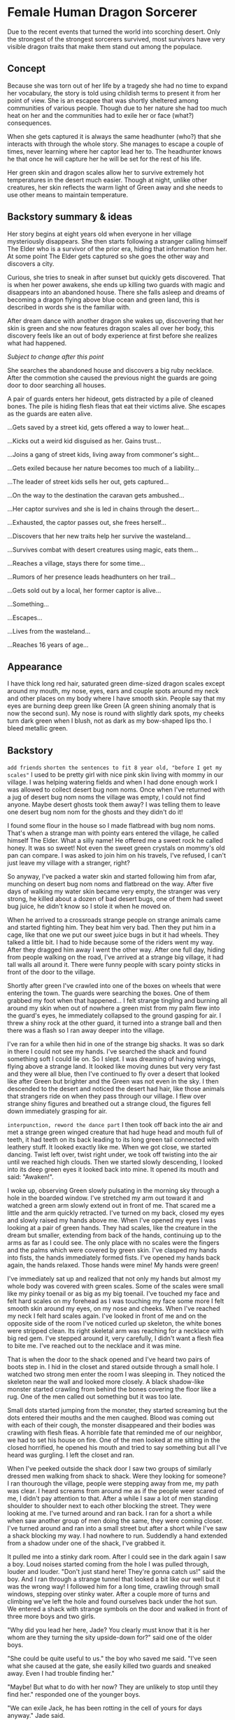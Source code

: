 * Female Human Dragon Sorcerer

Due to the recent events that turned the world into scorching
desert. Only the strongest of the strongest sorcerers survived, most
survivors have very visible dragon traits that make them stand out
among the populace.

** Concept

Because she was torn out of her life by a tragedy she had no time to
expand her vocabulary, the story is told using childish terms to
present it from her point of view. She is an escapee that was shortly
sheltered among communities of various people. Though due to her
nature she had too much heat on her and the communities had to exile
her or face (what?) consequences.

When she gets captured it is always the same headhunter (who?) that
she interacts with through the whole story. She manages to escape a
couple of times, never learning where her captor lead her to. The
headhunter knows he that once he will capture her he will be set for
the rest of his life.

Her green skin and dragon scales allow her to survive extremely hot
temperatures in the desert much easier. Though at night, unlike other
creatures, her skin reflects the warm light of Green away and she
needs to use other means to maintain temperature.

** Backstory summary & ideas

Her story begins at eight years old when everyone in her village
mysteriously disappears. She then starts following a stranger calling
himself The Elder who is a survivor of the prior era, hiding that
information from her. At some point The Elder gets captured so she
goes the other way and discovers a city.

Curious, she tries to sneak in after sunset but quickly gets
discovered. That is when her power awakens, she ends up killing two
guards with magic and disappears into an abandoned house. There she
falls asleep and dreams of becoming a dragon flying above blue ocean
and green land, this is described in words she is the familiar with.

After dream dance with another dragon she wakes up, discovering that
her skin is green and she now features dragon scales all over her
body, this discovery feels like an out of body experience at first
before she realizes what had happened.

/Subject to change after this point/

She searches the abandoned house and discovers a big ruby
necklace. After the commotion she caused the previous night the guards
are going door to door searching all houses.

A pair of guards enters her hideout, gets distracted by a pile of
cleaned bones. The pile is hiding flesh fleas that eat their victims
alive. She escapes as the guards are eaten alive.

...Gets saved by a street kid, gets offered a way to lower heat...

...Kicks out a weird kid disguised as her. Gains trust...

...Joins a gang of street kids, living away from commoner's sight...

...Gets exiled because her nature becomes too much of a liability...

...The leader of street kids sells her out, gets captured...

...On the way to the destination the caravan gets ambushed...

...Her captor survives and she is led in chains through the desert...

...Exhausted, the captor passes out, she frees herself...

...Discovers that her new traits help her survive the wasteland...

...Survives combat with desert creatures using magic, eats them...

...Reaches a village, stays there for some time...

...Rumors of her presence leads headhunters on her trail...

...Gets sold out by a local, her former captor is alive...

...Something...

...Escapes...

...Lives from the wasteland...

...Reaches 16 years of age...

** Appearance

I have thick long red hair, saturated green dime-sized dragon scales
except around my mouth, my nose, eyes, ears and couple spots around my
neck and other places on my body where I have smooth skin. People say
that my eyes are burning deep green like Green (A green shining anomaly
that is now the second sun). My nose is round with slightly dark
spots, my cheeks turn dark green when I blush, not as dark as my
bow-shaped lips tho. I bleed metallic green.

** Backstory 

~add friends~
~shorten the sentences to fit 8 year old, "before I get my scales"~
I used to be pretty girl with nice pink skin living with mommy in our
village. I was helping watering fields and when I had done enough work
I was allowed to collect desert bug nom noms. Once when I've returned
with a jug of desert bug nom noms the village was empty, I could not
find anyone. Maybe desert ghosts took them away? I was telling them to
leave one desert bug nom nom for the ghosts and they didn't do it!

I found some flour in the house so I made flatbread with bug nom
noms. That's when a strange man with pointy ears entered the village,
he called himself The Elder. What a silly name! He offered me a sweet
rock he called honey. It was so sweet! Not even the sweet green
crystals on mommy's old pan can compare. I was asked to join him on
his travels, I've refused, I can't just leave my village with a
stranger, right?

So anyway, I've packed a water skin and started following him from
afar, munching on desert bug nom noms and flatbread on the way. After
five days of walking my water skin became very empty, the stranger was
very strong, he killed about a dozen of bad desert bugs, one of them
had sweet bug juice, he didn't know so I stole it when he moved
on.

When he arrived to a crossroads strange people on strange animals
came and started fighting him. They beat him very bad. Then they put
him in a cage, like that one we put our sweet juice bugs in but it had
wheels. They talked a little bit. I had to hide because some of the
riders went my way. After they dragged him away I went the other way.
After one full day, hiding from people walking on the road, I've
arrived at a strange big village, it had tall walls all around
it. There were funny people with scary pointy sticks in front of the
door to the village.

Shortly after green I've crawled into one of the boxes on wheels that
were entering the town. The guards were searching the boxes. One of
them grabbed my foot when that happened... I felt strange tingling and
burning all around my skin when out of nowhere a green mist from my
palm flew into the guard's eyes, he immediately collapsed to the
ground gasping for air. I threw a shiny rock at the other guard, it
turned into a strange ball and then there was a flash so I ran away
deeper into the village.

I've ran for a while then hid in one of the strange big shacks. It was
so dark in there I could not see my hands. I've searched the shack and
found something soft I could lie on. So I slept. I was dreaming of
having wings, flying above a strange land. It looked like moving dunes
but very very fast and they were all blue, then I've continued to fly
over a desert that looked like after Green but brighter and the Green
was not even in the sky. I then descended to the desert and noticed
the desert had hair, like those animals that strangers ride on when
they pass through our village. I flew over strange shiny figures and
breathed out a strange cloud, the figures fell down immediately
grasping for air.

~interpunction, reword the dance part~
I then took off back into the air and met a strange green winged
creature that had huge head and mouth full of teeth, it had teeth on
its back leading to its long green tail connected with leathery stuff.
It looked exactly like me. When we got close, we started dancing. Twist
left over, twist right under, we took off twisting into the air until
we reached high clouds. Then we started slowly descending, I looked
into its deep green eyes it looked back into mine. It opened its
mouth and said: "Awaken!".

I woke up, observing Green slowly pulsating in the morning sky through
a hole in the boarded window. I've stretched my arm out toward it and
watched a green arm slowly extend out in front of me. That scared me a
little and the arm quickly retracted. I've turned on my back, closed
my eyes and slowly raised my hands above me. When I've opened my
eyes I was looking at a pair of green hands. They had scales,
like the creature in the dream but smaller, extending from back of the
hands, continuing up to the arms as far as I could see. The only place
with no scales were the fingers and the palms which were covered by
green skin. I've clasped my hands into fists, the hands immediately
formed fists. I've opened my hands back again, the hands
relaxed. Those hands were mine! My hands were green!

I've immediately sat up and realized that not only my hands but almost
my whole body was covered with green scales. Some of the scales were
small like my pinky toenail or as big as my big toenail. I've touched
my face and felt hard scales on my forehead as I was touching my face
some more I felt smooth skin around my eyes, on my nose and
cheeks. When I've reached my neck I felt hard scales again. I've
looked in front of me and on the opposite side of the room I've
noticed curled up skeleton, the white bones were stripped clean. Its
right skeletal arm was reaching for a necklace with big red gem. I've
stepped around it, very carefully, I didn't want a flesh flea to bite
me. I've reached out to the necklace and it was mine.

That is when the door to the shack opened and I've heard two pairs of
boots step in. I hid in the closet and stared outside through a small
hole. I watched two strong men enter the room I was sleeping in. They
noticed the skeleton near the wall and looked more closely. A black
shadow-like monster started crawling from behind the bones covering
the floor like a rug. One of the men called out something but it was
too late.

Small dots started jumping from the monster, they started screaming
but the dots entered their mouths and the men caughed. Blood was
coming out with each of their cough, the monster disappeared and their
bodies was crawling with flesh fleas. A horrible fate that reminded me
of our neighbor, we had to set his house on fire. One of the men
looked at me sitting in the closed horrified, he opened his mouth and
tried to say something but all I've heard was gurgling. I left the
closet and ran.

When I've peeked outside the shack door I saw two groups of similarly
dressed men walking from shack to shack. Were they looking for
someone? I ran thourough the village, people were stepping away from
me, my path was clear. I heard screams from around me as if the people
weer scared of me, I didn't pay attention to that. After a while I saw
a lot of men standing shoulder to shoulder next to each other blocking
the street. They were looking at me. I've turned around and ran
back. I ran for a short a while when saw another group of men doing
the same, they were coming closer. I've turned around and ran into a
small street but after a short while I've saw a shack blocking my
way. I had nowhere to run. Suddendly a hand extended from a shadow
under one of the shack, I've grabbed it.

It pulled me into a stinky dark room. After I could see in the dark
again I saw a boy. Loud noises started coming from the hole I was
pulled through, louder and louder. "Don't just stand here! They're
gonna catch us!" said the boy. And I ran through a strange tunnel that
looked a bit like our well but it was the wrong way! I followed him
for a long time, crawling through small windows, stepping over stinky
water. After a couple more of turns and climbing we've left the hole
and found ourselves back under the hot sun. We entered a shack with
strange symbols on the door and walked in front of three more boys and
two girls.

"Why did you lead her here, Jade? You clearly must know that it is her
whom are they turning the sity upside-down for?" said one of the older
boys.

"She could be quite useful to us." the boy who saved me said. "I've
seen what she caused at the gate, she easily killed two guards and
sneaked away. Even I had trouble finding her."

"Maybe! But what to do with her now? They are unlikely to stop until
they find her." responded one of the younger boys.

"We can exile Jack, he has been rotting in the cell of yours for days
anyway." Jade said.

"And how are you going to do that? Do you think the guards can be so
easily fooled now, that they've seen her?" said the older boy again.

"It is quite easy, we will tie sewer moss over his body and let him
escape through one of the tunnels leaving the city." Answered Jade "He
knows what happens to him when he returns and giving himself up to a
bunch of guards just gets him killed. Once they'll spot him running
away toward the desert worm plains they'll likely leave him alone."

"And I will spread rumors that it was her who ran towards certain
death." said one of the girls with big belly. "You're smarter than
I thought Jade!"

"Let's get to it! I don't want them entering our hideout again!" said
the younger boy looking straight at me "You better go help Jade
if you want to stay with us!".

"Here!" said the younger girl. She removed a board from the floor of
the shack and I could see a ladder leading under the shack.

"Let me go first" said Jade, grabbed a handle and helped himself into
the hole. I've carefully crawled one bar after another until I've got
to the bottom. When I've looked around I saw Jade removing stones from
a wall in the corner.

"So you already know my name. Sorry, there was no time for
introductions, and we are not out of the trouble yet." he said. "There
is a sewer tunnel behind this wall. In one of the dead ends is a boy
chained to a wall. I'm going to release him. Here is a knife, scrub a
bit of the sewer moss from the wall for me."

As he said that he crawled through the hole we made, I followed
him. The stink felt even worse than the first time. ~At an
intersection, jade left~ I've changed grip on the knife and started
scraping the green wall ~living from light coming through cracks~.
It was coming off easily. Before I could hear two sets of steps behind
me I had a reasonable pile of what they called sewer moss. I've
expected him to say something but the silence was only interrupted by
the steps.

I've looked over my shoulder and stared into two eyes reflecting a bit
of the dim light coming from above. It had long nose and whiskers
coming from one wall of the tunnel to the other. Fur coming from its
nose and disappearing in the darkness between its eyes. I've dropped
everything I had and ran forward. I've turned into a tunnel and kept
running. I've heard the steps coming closer. I put all my strength to
my legs and ran even faster. I've reached a room where there leading
three more tunnels out. I took my left. I took a couple more steps but
then slipped on a slimy pile of stinky goo and fell.

The creature jumped on top of me, scratching. I retched as the smell
~directly breathed at me~
from its mouth went directly to my face. I was looking at two huge
teeth coming out of the creature's mouth. As the mouth closed in on my
face trying to bite my head off I stabbed it with Jade's knife I
clenched in my hand. I felt the knife go in smoothly then hitting
something hard. The creature immediately backed up, revealing its
whole furry body. It was looking at me with anticipation ~?~, right
eye leaking out.

My heart was beating as the creature prepared to leap I put my hands
in front of me, trying to stop it with all my being ~this section is a
bit odd, but whatever~. My hands started glowing dark green, I felt
something as if my blood wanted to escape from my chest through my
arms and hands out of my body. A strange pulsating glowy liquid
escaped from my hands and hit the creature in its head, it entered
through its skin and left no trace. The creature started violently
shaking and fell on its back, twitching its huge dirty feet. I watched
as the twitching was slowing down until it completely stopped. ~fell
to the knees~ I've heard a familiar voice behind me "So you've met
Jake?".

~It's dark~
I've turned around and saw one of the boys that were with me in their
shack "You're surprising me, love! I thought Jade would've let you get
lost in the tunnels but you really do prove to be quite resourceful!"
he continued "Name's Bob, by the way! It looks like our Jade went too
ahead of himself again and forgot to tell you about our friendly
neighbor rat." ~slight contradiction here~ He looked down on the
creature's head "I have no idea how Jake escaped the barricaded tunnel
but it seems that the way under the Market is now open! Oh, and don't
worry, this is not the Jake we were talking about up above!". He put
his hand on my arm "Time to go love! You still have a Jake to kick
out! I'll take care of things so you can have a MEATY meal
tonight!". I stood up, the boy walked past me "Go straight, then take
two left turns then straight again and at an intersection with bright
light from above turn right. You shoud be back where you've started."

I've walked through the darkness, following Bob's directions. When
I've entered the bright room I saw a pile of sand underneath a mesh up
on the ceiling. Whh-PSHH! Sound came through the barred hole in the
ceiling. A face blocked the hole, I saw a woman breathing in and out
"Stop sniffing the shit down there and walk faster! The crops won't
harvest themselves!" a fainted voice from behind her said, then a shoe
with a hard kick moved the woman's face off the grate
~consistency~. After a short pause the voice, now more louder, said "Oh
yeah? And what you gonna do about it? Dan said that he's gonna go to
the market and buy more anyway!".

As I've continued to the right tunnel I've heard more moans and sounds
coming from above, as if someone was beating a sack of grain. I've
continued through the dark tunnel and reached an intersection where
were two figures waiting for me. "Hey! You've escaped! I thought
you're goner there!" said Jade and turned his head to the other boy
"Say hell to Jake ~Using the same name is confusing~ here! His
shackles were all rusted up so I needed something to break them
open. I guess the stone was important for the barricade that held the
rat on the other side." he explained "I guess it was not in the next
tunnel. Should've marked that." he jerked the chain in his hand in
front of him and the boy fell on his hands "Introduce yourself to the
lady!"

The boy slowly raised his head "So you're the witch that came here to
curse this city? Is it gonna be drought? Or are you going to infect
poor Jade with plague?" ~This is something that crazy old man would
say~

In that moment Jade kicked him in the face "Be polite! She is our
guest and you're going to be nice to her!"

He raised himself on his knees "So you've have already enchanted him,
huh? What a loss! He could be a nice thief if he hadn't his eye for
green monsters like you!"

"Alright! Now you've pissed me off!" Jade screamed and kicked him in
the stomach at full force.

The boy fell on his side "You better not finish me off here! I guess
you didn't cause youreslf so much trouble just to show me your new
girlfriend." came out of his mouth faintly.

~character conistency!~
"That is right Jakey! We're here to set you free!" Jade said and took
a proud pose! "That reminds me, we're quite in a hurry, would you mind
picking yourself up and get your ass moving?" He pulled on his chain
and made Jake, grabbing his throat, stand up. "Let's go! We have quite
a march in front of us!"

Jade led the way, we were walking through twists and turns. Crawling
through tight spaces and more dark tunnels. After some time we entered
a strange big room with ceiling supported by big rock. A big dark hole
opened in front of us.

"We call this the Dark Hole. We don't know what lives there but it
cannot be good. Here Jakey would tell you more if he wasn't a complete
nut job." Jade spat down into it then looked at Jake "If it is true
what James said about his race being noble protectors of the forests
then his kin would not be really happy with him ~why?~."

For the whole time we were walking around the Dark Hole Jake was very
quiet. Once we left through the tunnel leading out he started quietly
sobbing. We quietly arrived to an opening in a wall, when we crawled
through we found ourselves in a strange place. There were big stone
coffers. This whole place was very dark ~describe the darkness~ Jade
led us through dark corridor and then we found ourselves climbing
stone steps. I've tripped over a wooden thingy.

Jade put his chain in my hands and said "Don't let him run!".

He lifted the huge wooden thingy and pushed it into the ceiling, he
then started cranking a crank. A lot of sand started falling down but
he kept cranking away. After a moment a speck of light entered the
room that started slowly widening up. I could se Jake's face now. His
dirty face was revealing a deep black scar across his left cheek, his
hair was very uncombed, it was held back by his long pointy ears. His
eyes had no dots, they looked like glowing blue clouds. "Are you
putting a curse on me, witch?" he snapped at me and I've looked back
at Jade.

Clack! He finished doing his thing and picked up a ladder lying
alongside the wall, he put it inside wooden thingy that is now a
tunnel up. He grabbed moss from a bag he had strapped to his back and
started tying it around him with small threads. When he used up all
the moss he grabbed the bag and put put it on his head, secured it
with a thread, it looked like a hat.

Jade took the chain from my hand, looked at Jake and said "You're
gonna be free soon!".

~wait until early afternoon~
He started climbing the ladder, pulling on Jake's chain who was
climbing up behind him. I was slowly following them. We climbed up
next to a big hot rock. The sun was above our heads. "Give him your
waterskin!" said Jade. I removed my half empty waterskin from my
shoulder and handed it out to Jake.
~foreshadow bleeding~

~locate the city from this position~
Jade removed his bonds and said "You're now free! Go! And never
return!".

Jake responded "As if I wanted to stay with your witch!" and started
walking.

~notices injury from combat with rat~
We've climbed back down and sat next to a wall. I was looking at the
wall. There were strange statues in the side of the stone. It was a
group of people carrying a box. Inside the box I could see a
skeleton. There was a picture of a strange flying creature. ~discard~
I felt Jade put his hand on mine "I think they called this place a
crypt" he said "A place where they would bury their dead". After a
short rest I've helped Jade to remove the wooden tunnel from ceiling
and the room fell back into darkness.

After waiting for a while until I could see again, we started walking
down the stairs back, crawled through the hole we came through. As we
were walking around the Dark Hole strange faint noises were echoing
from down below. Like if someone fought a monster in the
distance. When were closing in on the tunnel leaving the Dark Hole we
could hear voices coming out.

"Are you sure it is safe down here? What if we get caught by the
sewer monster?" said one voice.

"And what do you suggest? To get burned alive by those purging fires
instead? There must be an exit around here somewhere." the other voice
replied.

We hid next to the entrance to the tunnel, our backs next to the wall
when we saw two figures come through, they've approached the Dark Hole
"How deep do you think this is?" said the shorter man.

"There is easy way to tell, just let me..." as he said that Jade
pushed him with all force into the hole.

~Rewrite, everyone is a badass after all~
The man started screaming, stepping away from the hole, looking around
himself erraticaly. But he couldn't spot Jade hiding in the darkness
next to him. Jade jumped on his back and stabbed him in the neck. The
man started grabbing which se succeded and threw Jade off of him. Jade
landed into a pile of dry refuse.

The man pulled something from his back pocket and jumped on Jade and
holding his throat said "You're not going to take me down that easily,
boy!"

Jade screamed, looking at me with his terrified face. The man followed
his gaze and looked at me. "So you're here with your whore! What if I
kill you in front of her?"

I fell to my knees "Please sir, don't kill him! He saved my life!"
I've started crying.

"Oh, what a honorable knight you are! I have an idea!" said the man
and grabbed a rope attached to his belt. "How about a tragic story
where the good hero was restrained and could only watch how his
princess gets molested in front of him!" he continued.
~and tortured~

I started crying even more "Please sir, let him go!".

The man tied Jade's hands to a piece of metal on the floor and
approached me. I felt strong hand grasping around my arm. "Don't worry
little one, it will only take the whole afternoon. I'm not in a
hurry." and put his other hand on my side. He leaned on me.

"Quickly! Kick that worm!" screamed out Jade.

~A bit cheezy~
I've extended my leg forward and kicked him in his leg. He laughed
"You can try as much as you want, they don't call me The Rock for
nothing". I fell forward but my arm was still in his hand. I've turned
around and stabbed him is the hand with a fragment of Jade's knife.

"Oh, no no no! You're not going to give her any more ideas" the man
yelled out and moved his hand from my arm to my wrist. He jerked me
and I fell on the dirty floor. "You stay there, honey! I'm not done
with you!" he said and with a full force punched Jade in his
face. Jade's legs became limp and he fell to his knees. "Good boy!
Don't worry! You can watch me and learn!" he said and walked up to
me.

"Please! Stop doing this! I don't like it!" I hid behind my crossed
arms.

~This encounter forces character development way too soon~
"Oh, that is because you never tried it before! I'm sure you will love
it!" said and grabbed both of my hands.

"I don't want to! Please! Let us go! Jade didn't want to hurt you! He
was just really really scared!" I cried out.

The man let go of my hands "Grab your piece of boyfriend and go!".

I've looked at him, confused. "Take that brat and leave at once!" he
repeated.

I took a knife from the pack hanging on my belt, gently rubbed
bunny on the blade and cut rope tying Jade's wrists together. I've
grabbed his hands and led him out of there. The man was just silently
standing there with crossed arms, looking in our direction.

We quietly walked through several tunnels when Jade whispered in my
ear "How did you do that?".

I shook my head. I don't know what happened there. The hole, the dirty
boy, the tunnel monster, the children, the scary men, the big
green creature, the elder guy. I don't know what had happened!

~it's not that late! or is it?~
We went through twists and turns. Crawled through tight tunnels and
found ourselves under a faint green light from above. The wall next to
us stil beared a marking of scraped of the moss. We're close!

We went into a tunnel, crawled through a hole, climbed up a ladder and
entered a familiar place. A girl with big belly was sitting in the
corner "They went out without you. They expected you will return much
sooner!" she looked at Jade closely "Did you get into a fight again?
You're lucky you have a new guardian angel with you."

She looked at me "I keep telling him to not pick fights with the
adults! That he's not gona return back one day!"

"And I keep telling you that if it weren't me, you would still had to
wait until dark to go out!" spat out Jade and sat on the floor. "Your
story about the sewer monster would just stay a fairy tale."

As I was sitting on my knees the world started disappearing in front
of me...

~Add dream scene here~

I slowly opened my eyes. I saw a person sitting beside me, all
blurry. She said something and put her hand and on mine. I've passed
out again.
~everything disappeared again~

~More dream scene~

I woke up. Sun shining in my eye through a crack in the roof. I looked
around and on my side was sitting the girl with big belly. "Finally!
You're awake!" She opened her arms. "Don't move just yet, I have to
remove that from you!" And she untied rugs around my arms. "You've
nearly set the roof on fire" she continued and pointed towards a black
spot on a wall across from me.

I sat up... a horrendous pain entered my head. I sat there for a while
waiting for the pain to stop. The girl brought me a flatbread and a
cup of water. "Eat! You have been sleeping for nearly two weeks!" I've
put the cup in my dry mouth and drank all the water in three long
gulps. "Drink slower! We're low on water since Jade got captured!"
Said the girl. Darkness fell over my head...

Now two girls were standing over me. "Poor baby, she passed out as
soon as she head that Jade is gone." said the girl with big belly to
the other then looked at me "She's waking up, get me that stool over
there!" the other girl disappeared, I've heard some creaking and
shuffling and then the girl sat next to me. "You haven't eaten yet!
Take this! You must strengthen up!" and handed me a piece of
flatbread. I put it in my mouth and started munching on it. It was a
bit hard and dry. I've got handed a cup of water, it helped me to
soften the bread a little bit. And with each gulp I ate more and
more. Then my belly started hurting a little bit and I burped.
~Water supply is low, idea: she hates this kind of bread~

"You're not used to eat that much. You will need some more time to get
to your full strength" said the blonde girl. "Do you think you can get
up?" she said.

I sat up, my head started hurting again but I could bear it. I put my
hands on my head so it would hurt less. After a while I put my feet on
the ground, I felt cool ground underneath me. I've looked around and
spotted loose stones in the wall with black shadows between the
cracks. There was a ladder in the opposite corner. We were in the
basement!

"You don't have to climb upstairs just yet!" said the girl with big
belly and continued "I can call others and we can meet down here."

I've nodded and put my hand on my chest. It was bumpy. I had a lot of
small hard bumps nearly all over my chest. I've looked down, I had
scales there. But around my breasts didn't have scales I had green
skin there. The green creature! My left breast had thick dark green
line across my soft green skin. I tried to scrape it off but the
blonde girl stopped my hand and said "If you scratch it off you'll be
bleeding again!".

"But I don't want this... Moss on me!" I've replied.

"That is not moss that is your hardened blood." she said "It is like
me or Sophia when we get hurt it bleeds but then the blood hardens and
turns dark red. But your blood is dark green so when it hardens it
stays like that!"

"Am I a monster?" I've asked. I did not like it! I wanted to be with
my mommy in my village catching desert bug nom noms for auntie
Theresa! ~change it~ Sadness came over me and I started crying.

"Hey! Stop being a crybaby!" A voice said. I've looked up and I saw
the boy quickly crawl down and continued "I loved how you killed the
huge ass rat! The rat was like this" he imitated the animal with his
hands and stretched face "And you were like this!" He crossed his arms
"And then you were like bzzzt! And the rat was like this" He dropped
on his back and twitched his arms then jumped back up and said "And we
had food for like a week!".

"Yes, we know, David! You were telling the story every day!" said
another boy that crawled down after him.

"She is just so awesome! Can we keep her? Please! Please! Please!"
said the boy.

"That depends on what she can do. Now that Jay is not here we are
having trouble getting water." said the older boy "She would have to
learn a job so one of us can take care of getting water."

"I'm sorry, but I cannot keep the bargain we had at the beginning." He
continued "The water well in Nightfall district dried up when they
burned it down and getting water is very hard now"

"Yeah! Only the Lord district has water now, I saw them giving out
water to people. They have giant pot surrounded by guards." Said the
boy "When I tried to stand in the line they kicked me out and said
that it's only for grown ups"

"I've been there too and they gave me a cup!" Said the girl with big
belly.

"That is because you're carrying our baby!" said the older boy
"Everyone knows that mothers have it easy!"

"You know nothing about carrying a baby, James!" she snapped back.

"Well... This could be our solution!" the boy clasped hands.

"I think that's stupid! What do you want to do? David is not big
enough to make a baby with Jasmine and she is too young!" she replied.

"And doesn't it like... take a long time before you look like you're
having a baby?" asked the younger boy "What about giving them meat? I
have some salted stashed away."

"And how do you think that would happen? You walk up to the guards and
say Hey! Give me water! I have meat!? They would catch you and make
you a slave!" said the older boy.

"I know a guy in the merchant district, he could help us! I was
there with my father to pick up a package!" said the blonde girl.

"And how do you think how he could help us?" said the older boy.

"I was helping my father in the kitchen, he always had some meat in
his house" said the girl.

"But we aren't hunters and getting outside would be too dangerous! We
could get spotted and taken away. Only the crazy people go out hunting
in the desert" ~who's saying this?~

"And where do you think you got your latest meal from? Yes, we have
pretty capable sewer hunter right here!" said the younger boy and
pointed at me.

"Are you crazy?" said the girl with big belly "She is too little to be
hunting tunnel rats! The rats are capable of killing two grown ups! We
were lucky that we were able to lock them away from our tunnels!"

"I guess our situation gives us little choice. Are you able to hunt
sewer rats for us?" the big boy looked at me.

I sat there, looking at him with open mouth. I've remembered the eyes
in the dark, the big scary white teeth and the horrible stench from its
mouth. "No! I don't want to go back there! Please!"

"I guess this is a no then!" said the older boy.

"What did you think? She is not in a condition to do any of this
stuff!" said the girl with big belly. "There! There! It's okay." she
put my head on her chest. I felt a bit better.

"Your head is very hot, you should get back to sleep!" she said and
helped me to lie back down.

"Meeting is over! If you want to continue, take it back upstairs!"
I've heard her say. Then there was some noise, some clanging from
above and then some quiet creaking from the ceiling. I fell asleep.

I was dreaming of the monster. ~figure out what exactly~

I woke up after Green. I quietly crawled up the ladder to the floor
above. In the faint green light from outside I could see a
staircase. Only the tower in our village has a staircase, in here even
the poor houses have a staircase. I walked upstairs. I've entered roof
flooded with green light. The girl with big belly was lying on her
back, staring up in the sky.

"I wish I could be a star." she said "I would just sit there in the
sky, looking how mortals live and die."

"Is this the best life we could have? Struggling every day for a
couple drops of water. Now they want you to hunt rats in the
sewers. Why can't we have enough water for everyone?"

"This is what we have. This way it always been" I said.

She looked at me "Nuh uh, there must have been much more water
before. Jay once said that he found a strange stone with pictures, he
said that the sewer once exitted into water."

"Wow! Really!? I want to see it!" I exitedly said.

"Only Jay knows where it is. And Jay is gone." she hid her face with
her arms.

"You're awake!" I heard from behind. "Our request must have given you
nightmares. You were crying out of your sleep!" he said with sadness
in his face.

"You don't have to do it! I will send David to the sewers!" you can
steal from houses!

"James! She cannot be seen like this!" said the girl with big belly in
annoyed voice.

"We put something over her!"

She knocked herself on the head "Yeah and attract even more attention!
And the heat wearing such a thing would kill her!".

I've shivered. The Green is usually nice and warm but now it is just
cold coming from it.

The girl with big belly put her warm hand on my leg "You're
shivering!" she said "And your scales are so nicely cold.". "Come lie
next to me! I want you to cool me down.".

I lied next to her, she put her warm body over me. "Your scales are a
bit rough!" she whispered. I felt small bumps pressing into my body, I
will never get used to my scales! I felt a lot warmer tho.

"Is this good?" I've asked.

"Shhh!" she put her finger on my lips.

Her hand fell off my face and I was staring into Green, slowly
pulsating in the sky. Releasing its balls of light and fading away. It
was so peaceful.

I was woken up in the morning by noise coming from the street. The
girl with big belly was still sleeping on me. I didn't want to wake
her up.

"He stole water from a pregnant girl" I've fainty heard a female voice
from below.

"As if there wasn't enough of them. Let the boy go!" said other female
voice.

"You know they can't do that." replied the first voice "If we don't
punish it soon everybody will be stealing not just from the poor but
even from us!"
~What is the point of this conversation?~

Then I've heard a lot of people repeating "Dry rag! Dry rag! Dry rag!"
over and over again. I've heard the noise slowly fading away. Later I
could hear "Dry rag! Dry rag! Dry rag!" very faintly. I passed out.

I woke up when I saw the girl's with big belly face in front of mine.

"I haven't slept this good for a long time" she said with a
smile. "I'm definitely up for doing it again"

She slowly stood up "I have work to do. See you later" and with those
words she dissappeared inside.

"You two were there so cuddeld up" said the younger boy ~who?~ "It was
so cute!" and smiled.

"We're going to try to trade some meat for water" he said while
scratching his back "Are you coming with us?"

~Makes little sense, she just woke up~
I've got tired of staying in here for that long. I've nodded and
followed him downstairs. He opened a door and I saw a room full of
drying meat hanging on numerous threads.

"See the fruits of your labor. Or bloodlust shall we say!" He said
with a chuckle. "The bad news is that the best parts were already
eaten by maggots when you killed it." he continued.

"Here have a bite!" he removed a flank from the thread and handed it
to me "It's so much better fresh but you've missed the opportunity".

I've remembered ~something~ from my dream. I bit into the meat, it was
tough but the flavor filled my mouth. It tasted nothing like desert
bug nom noms. 
~finish this~

"Will you just stand there?" he tapped my shoulder "Here, help me with
those!" he said and wrapped a thread with meat around my shoulders. I
felt its weight, it was like carrying two jugs of water.

He took two such threads on himself and then I've followed him
downstairs, there the blonde girl was preparing a couple of sharp
sticks.

"Those will make it easier to carry the meat" said the boy.

He saw me gazing at the nearly a dozen of sticks and said "The rest is
to defend ourselves with. We're going through the sewers and who knows what
else is down there."

"Why can't we go through the streets?" I've asked.

~tweak it~
"Some people are bigger monsters than what you've fought down
there. Besides, you're one of them too." said and looked at my
hands. My scales!

"How did you escape for so long?" asked the younger girl. I've looked
at her, I had no idea what she's talking about.

"You're a... a... monster. How could people not catch you sooner?" she
asked again.

"She was not like this. Jade said that she looked like regular girl
when she escaped from the gate." said the boy "When we met her she was
newly transformed."

~rewrite this garbage~
Am I a monster? I never thought about it like that. But it all makes
sense now, why they were hiding me for so long. Didn't allow me to go
outside to greet the sun. I am a monster!

~salvageable?~
I was supposed to be beautiful, to grow up and make lots of babies!
How can I find a boy now? Who would marry a monster?

"Here! Hold this for me" Said the boy and gave me one of his meat
threads.

My knees faltered ~is this the word?~ under me a little bit. He then
took one of the sticks and pushed it through all the meat on his
thread so much so that there was a bit poking from the last meat. He
removed the thread and squished the meats together. It formed
~something~. He had done it with the meat I was holding with me and
when he was done we and the blonde girl started climbing down the
ladder, helping so that we won't drop the meat on the ground.

We carefully pulled the meat through the hole in the wall and put the
bricks back. We were carrying them on our shoulders between us, the
girl was in front with two sticks on her shoulders, two more in her
hands, the boy three sticks while I was carrying the end of the meat
between us.

We were slowly walking through the dark tunnels. I had recognized the
intersection where I scraped the moss off but there was growing new
bright green moss, like the edges of the Green. We walked through a
couple of intersections when we encountered a strange hole between
something that looked like piles of rocks and strange moss covered
wood.

"So it pushed the block away." Said the boy "I swear I had secured it
correctly!"

He looked around in the dark and said "Girls, I'm gonna need your
chest rags!".

"What? So you coud look at us? Pervert!"

"No! I need to put this down so we can clear space around the
barricade. And I'm not putting it in the filth!"

I've undone my chest rag with one hand threw it in front of me.

"Not me! I have to hold the racks somehow!" he said and threw it back
at me. "Just try to spread it as best as possible so it covers the
ground."

I tried my best but it was not enough.

 "I said I'm gonna need your chest rags!" said the boy again.

"Ugh... okay.." said the girl and started undoing her chest rag.

Then she threw it behind her, The boy in a quick motion threw her
chest rag. It landed on my face. 

"Put this one down too" he said.

I tried to spread it with my feet again. It was pretty difficult, the
rag kept sticking to my feet but I managed it.

"Good. Now grab your rack and put it down!" Said the boy to me.

I pulled on the rack.

"No! You're gonna drop it! Grab it closer to me first!"

~Make them carry twice as much~
I dropped my sharpened bone sticks, lifted the rack from my shoulder
and grabbed its other side with my other hand. It was soo heavy!

I carefully laid it on the rags. Then I've observed the boy with the
girl grabbing rack on tehir right shoulders and carefully lay it next
to mine, then they proceeded with the other one.

"Ewww! My chest rag is completely soaked in this stuff! You're gonna
get me a new one! And for her too!" Said the girl.

I shrugged, what is the big deal? We're not that different from boys
anyway!

"Later, now I'll need your help to clear out the rocks. Since our lady
here already got us rid of the big rat we can safely remove it" He
said and started digging in the pile. We were helping him carrying
stones and planks away.
~add poop encounter~

"Good it's done, let's look ahead a bit" said the boy.

"Shouldn't we have done that before we were carrying the meat in here?
It may attract rats and who knows what else." Said the girl.
~it is a bit odd in here~

"Aren't we doing it now?" asked the boy.
~finish this exchange~

I followed closely behind him with my dirty bone sticks, there is
something gooey on it! Ewww!

We went through a couple of tunnels but heard nothing saw nothing. It
looks pretty safe. We entered into a room with dim light coming from
above, there was a pile in the middle. I saw a big four-footed monster
munching on something quietly.

"Shh" whispered the boy to me "Let's not disturb it! Those things can
get pretty dangerous when you piss them off."

~meh~
I felt something on my neck, it was getting really itchy when the girl
screamed. I grabbed the thing but I couldn't remove it. It was stuck
to my neck! I started screaming in horror!

I looked up. There were black spots slowly moving above us. One of
them dropped on us, two, three! We quickly ran back to the tunnel. We
heard something loudly pacing behind us. Then we heard the shriek!

"Told you don't piss off the rat!" said the boy.

We ran into another lit tunnel, this time the light was coming out of
an enclosement in the wall. I tried to hide in there but the boy
grabbed me by my hand.

"Don't try to fool yourself, you cannot hide from these things!"

~Recall action with bugs from home~
And as he said that the monster jumped on the back, he fell on his
face in the nasty mud. I pierced the monster's belly with one of my
sharpened stics. It shrieked and looked at me. It showed me its nasty
teeth. I jumped on me.

I tried to block it with my arms. It bit to my left arm but I felt
only small pressure. My scales protected me! I tried to shake it off
but it was still hanging from my arm. It was so heavy!

~combat is supposed to be less clear~
I saw the boy stand up, he took a stick from the girl and pressed it
into the monster's head from behind. It immediately released me and
fell to the ground.

"Show me your arm!" he said and examined it.
~What happened to the leeches?~

"It has done nothing to you! Next time you're the shield!" he said
with laugh in his voice.

"What?" I exclaimed in confusion.

"You're invincible! You get to protect us!" he said.

"Invincible?"

"Yeah... like... nothing can hurt you!"

"Nothing?"

"Yes! Nothing! Oh, don't worry about that, we will find something to
cover that!" He pointed at my breasts.

"Uhhh?"

~it is a specific character~
"I will explain it later! Now we should get back and get the meat. The
trader is up here."

We went through a couple of tunnels and came out near our stuff. There
were small things munching on it.

"No! Get away! Hush!" The boy started smacking them with his stick.

"Go away!" said a looked at the meat.

"Oh no! There is not much left!"

He picked up one of the meat sticks. It was covered in sticky goo and
smelled horribly. Eww!

"Looks like there is something left on the rest of the two!" He took a
clean stick from Jane's hands and started moving the meat from the
old sticks on his new.

"It's not really that much. I can carry it on my shoulder."

"So what do we do now?" asked Jane.

"We bring him what we have." Said the boy with decisive voice "We
should have done it this way in the first place."

So we followed him through the tunnels until we arrived under a
strange grate, unlike others it was made of wood and it was broken. We
pulled ourselves through upstairs and found ourselves in a trashed
room. ~describe~ There were large scratchmarks all over the place.

The boy knocked on the door.

"It's the damn rat agian! Gerald! Come put the closet back to the
door!" a harsh female voice came from behind the door!

"Hold on! Mother! I will be right there!" said another male voice.

Then tere were some shuffling noises.

The boy knocked again "We're bringing you meat!".

There was silence!

"Why should we trust you? You got in through the sewers. How do we
know you didn't come to murder us?"

"Hey! I'm in here with him!" said the blonde girl.

~I've got the names mixed up now!~
"Is that you Janet?"

"Yes miss Anderson! It's me! I'm here with my friends!"

The door opened.

"Come in! Come in! Before the sewer monster gets inside! OMG, it
really trashed it here!"
~This is getting too cheezy~

We entered a smallish kitchen with one very really shiny pot and
multitude of clay ones. There was light coming in through a window
with glass in it. They must be rich!

"Are you bringing us the witch? You're going to be rewarded
gracefully!"

The boy looked at me with fear in his eyes then back at the lady.

"No! We've come to make a deal!"

"What kind of deal? You can be handsomely rewarded if you give her to
us!"

"We... came... to sell meat." stuttered out the boy.

"If I accept your deal, what can you offer us to not mention that
you're affiliating with witches?"

"Excuse me?"

"You will have to pay us so we won't tell guards! Understood?"

He slowly raised the meat he had on the stick "Is this enough?"

"My dear, that is not nearly enough!"

"What do you want then?"

"Her!" she slowly pointed at me with her finger.

"She will do a thing here and there for us and you get your water!"

"But what if something happens to her?" said the girl.

"Pray that it won't!" the lady cut back.

"My Boy! Bring me a bucket!" she ordered to the man.

"Yes! Mother!" And disappeared in a door in the back.

"I will give you half a bucket of water. Return it back after Green
and you get the other half." She fixed her apron and looked at me "I
will have a small job for our treausre here. If you succeed, you get
water for months. If you fail, get ready to get out of here in
chains!"

With that, her son returned with a bucket full of water. She took it
for him and poured half into another bucket full of dirty dishes.

She handed it to us, "There you go! Now, leave!".

We slowly entered their messy room, let ouserselves back through the
hole and entered the dark tunnels underneath.

"Damn they're rich!" Said the boy, "You have such rich friends!"

"They're not my friend!" answered the girl with her finger on her
lips, "Stop talking like that!".

"What? Don't you want everyone hear that you have..."

"No! Stop talking like that!" she put her hands over her ears and ran
away.

"Follow her! I need to take this bucket." Said the boy.

~pacing~
I went after her. I followed her sobs. Took a turn at an
intersection. The crying became fainter and fainter. It stopped. I
heard scream. Now I was running. I entered a large room and saw a huge
monster biting on something.

"Help!" echoed from behind the monster.

It was her! I've raised my remaining stick and lunged at the
monster. I've stabbed it right into the butt. It straightened up and
started looking around. It could not spot me. It started digging
again. Now I've heard a scream of pain. I didn't know what to do. I
walked around the monster and threw myself between it and whatever it
was biting on. I was scared.

The monster grabbed me in between its teeth and I've heard "What are
you doing?". I've blacked out.



~The two girls escaped together~

* Female Elf Ranger - Hunter (sister)

Rangers used to be guarding remote areas away from
civilization. Nowadays when civilization is not as common as it used
to be. People who managed to survive by themselves in the scorching
desert are now called rangers. 

** Appearance

** Backstory

I was born as a slave, my brothers were born as slaves, my parents
were slaves. We were forced to do XXX even during the hottest
days. One day my daddy was caught stealing water from the irrigation
canal.

That's when they locked us into that stinky shack without food or
water. The stink of rotting meat coming from the poop hole was
unbearable for the first three days. My daddy succumbed to madness, he
could not bear the situation he got his family into. When I woke up I
found him in the corner of the shack with crushed skull and bloody
rock in his hand. The same day my youngest brother died to an illness,
could that be because his leg slipped into the poo hole a day earlier?

My mother was stone faced nearly the whole time, even after father's
death she was calming us down, putting us to sleep and singing
lullabies with her drying voice. She could not bear the death of her
youngest son, however. She started crying and never stopped. I woke up
in her dry thin arms by insects feeding on her eyeballs. That was the
first meal I and my brother had in two ten-days.

Early in the afternoon the slavers kicked us out and made us carry the
corpses of our parents and brother, they were unusually light, yet it
took a lot of strength to lift them. When I looked back I saw another
family being led in.

We laid them on an edge of irrigating channel where most of the corpse
eating insects stay



* Male Elf Barbarian (brother)
